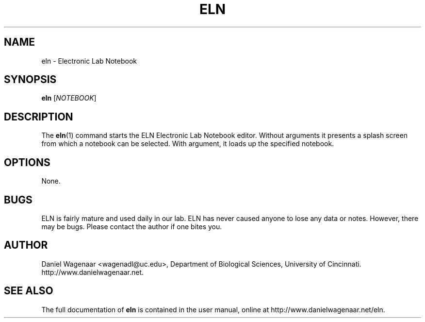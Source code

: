'\" t
.\"     Title: eln
.\"    Author: [see the "AUTHOR" section]
.\" Generator: DocBook XSL Stylesheets v1.78.1 <http://docbook.sf.net/>
.\"      Date: 06/01/2015
.\"    Manual: \ \&
.\"    Source: \ \&
.\"  Language: English
.\"
.TH "ELN" "1" "06/01/2015" "\ \&" "\ \&"
.\" -----------------------------------------------------------------
.\" * Define some portability stuff
.\" -----------------------------------------------------------------
.\" ~~~~~~~~~~~~~~~~~~~~~~~~~~~~~~~~~~~~~~~~~~~~~~~~~~~~~~~~~~~~~~~~~
.\" http://bugs.debian.org/507673
.\" http://lists.gnu.org/archive/html/groff/2009-02/msg00013.html
.\" ~~~~~~~~~~~~~~~~~~~~~~~~~~~~~~~~~~~~~~~~~~~~~~~~~~~~~~~~~~~~~~~~~
.ie \n(.g .ds Aq \(aq
.el       .ds Aq '
.\" -----------------------------------------------------------------
.\" * set default formatting
.\" -----------------------------------------------------------------
.\" disable hyphenation
.nh
.\" disable justification (adjust text to left margin only)
.ad l
.\" -----------------------------------------------------------------
.\" * MAIN CONTENT STARTS HERE *
.\" -----------------------------------------------------------------
.SH "NAME"
eln \- Electronic Lab Notebook
.SH "SYNOPSIS"
.sp
\fBeln\fR [\fINOTEBOOK\fR]
.SH "DESCRIPTION"
.sp
The \fBeln\fR(1) command starts the ELN Electronic Lab Notebook editor\&. Without arguments it presents a splash screen from which a notebook can be selected\&. With argument, it loads up the specified notebook\&.
.SH "OPTIONS"
.sp
None\&.
.SH "BUGS"
.sp
ELN is fairly mature and used daily in our lab\&. ELN has never caused anyone to lose any data or notes\&. However, there may be bugs\&. Please contact the author if one bites you\&.
.SH "AUTHOR"
.sp
Daniel Wagenaar <wagenadl@uc\&.edu>, Department of Biological Sciences, University of Cincinnati\&. http://www\&.danielwagenaar\&.net\&.
.SH "SEE ALSO"
.sp
The full documentation of \fBeln\fR is contained in the user manual, online at http://www\&.danielwagenaar\&.net/eln\&.
